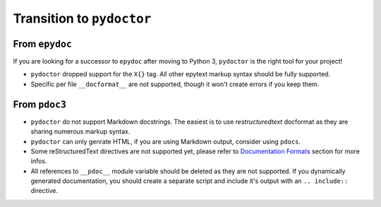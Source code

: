 Transition to ``pydoctor``
==========================

From ``epydoc``
---------------

If you are looking for a successor to ``epydoc`` after moving to Python 3, ``pydoctor`` is the right tool for your project!

- ``pydoctor`` dropped support for the ``X{}`` tag. All other epytext markup syntax should be fully supported.

- Specific per file ``__docformat__`` are not supported, though it won't create errors if you keep them.

From ``pdoc3``
--------------

- ``pydoctor`` do not support Markdown docstrings. The easiest is to use *restructuredtext* docformat as they are sharing numerous markup syntax.

- ``pydoctor`` can only genrate HTML, if you are using Markdown output, consider using ``pdocs``.

- Some reStructuredText directives are not supported yet, please refer to `Documentation Formats <docformat.html>`_ section for more infos.

- All references to ``__pdoc__`` module variable should be deleted as they are not supported. If you dynamically generated documentation, you should create a separate script and include it's output with an ``.. include::`` directive.
